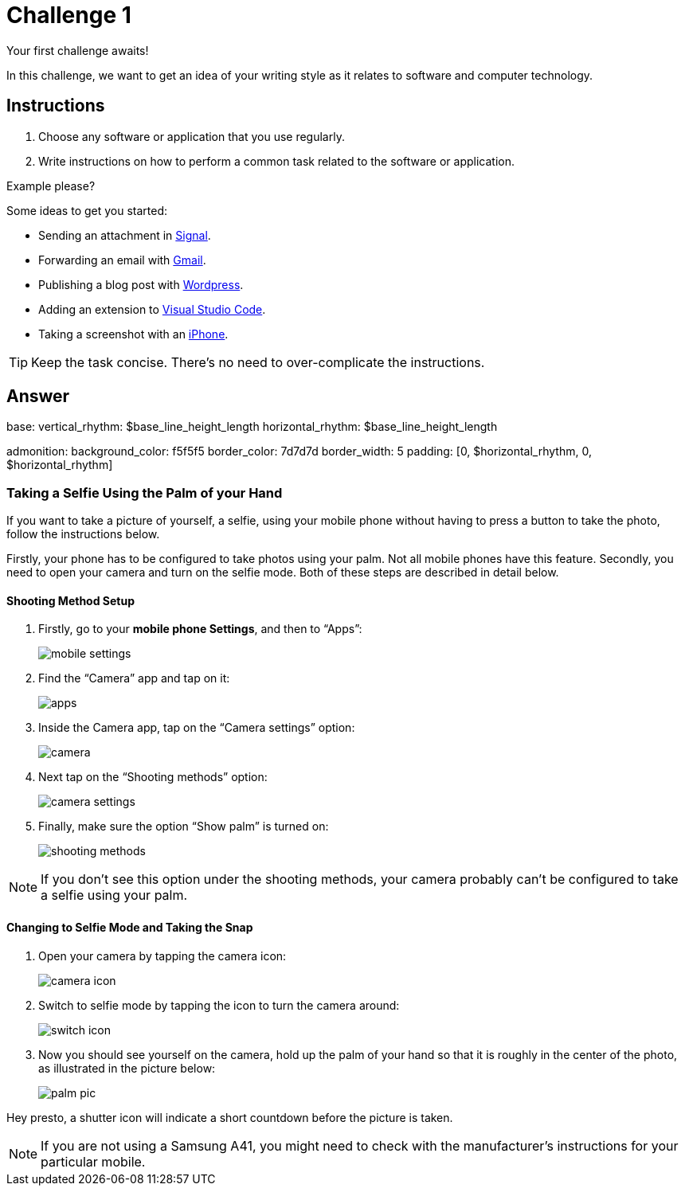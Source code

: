 = Challenge 1

Your first challenge awaits! 

In this challenge, we want to get an idea of your writing style as it relates to software and computer technology.

== Instructions

. Choose any software or application that you use regularly.
. Write instructions on how to perform a common task related to the software or application.

.Example please?
****
Some ideas to get you started:

* Sending an attachment in link:https://signal.org/[Signal^].
* Forwarding an email with link:https://www.google.com/gmail/about/[Gmail^].
* Publishing a blog post with link:https://wordpress.com/[Wordpress^].
* Adding an extension to link:https://code.visualstudio.com/[Visual Studio Code^].
* Taking a screenshot with an link:https://www.apple.com/iphone/[iPhone^].
****

TIP: Keep the task concise. There's no need to over-complicate the instructions.

== Answer

// your answer goes here
base:
  vertical_rhythm: $base_line_height_length
  horizontal_rhythm: $base_line_height_length

admonition:
  background_color: f5f5f5
  border_color: 7d7d7d
  border_width: 5
  padding: [0, $horizontal_rhythm, 0, $horizontal_rhythm]

=== Taking a Selfie Using the Palm of your Hand

If you want to take a picture of yourself, a selfie, using your mobile phone without having to press a button to take the photo, follow the instructions below.

Firstly, your phone has to be configured to take photos using your palm. Not all mobile phones have this feature. Secondly, you need to open your camera and turn on the selfie mode. Both of these steps are described in detail below.

==== Shooting Method Setup

. Firstly, go to your *mobile phone Settings*, and then to “Apps”: 
+
image::mobile-settings.png[role="zoom"]
. Find the “Camera” app and tap on it:
+
image::apps.png[role="zoom"]
. Inside the Camera app, tap on the “Camera settings” option:
+
image::camera.png[role="zoom"]
. Next tap on the “Shooting methods” option:
+
image::camera-settings.png[role="zoom"]
. Finally, make sure the option “Show palm” is turned on:
+
image::shooting-methods.png[role="zoom"]

NOTE: If you don’t see this option under the shooting methods, your camera probably can’t be configured to take a selfie using your palm. 

==== Changing to Selfie Mode and Taking the Snap

. Open your camera by tapping the camera icon:
+
image::camera-icon.png[role="zoom"]
. Switch to selfie mode by tapping the icon to turn the camera around:
+
image::switch-icon.png[role="zoom"]
. Now you should see yourself on the camera, hold up the palm of your hand so that it is roughly in the center of the photo, as illustrated in the picture below:
+
image::palm-pic.png[role="zoom"]

Hey presto, a shutter icon will indicate a short countdown before the picture is taken.

NOTE: If you are not using a Samsung A41, you might need to check with the manufacturer's instructions for your particular mobile.